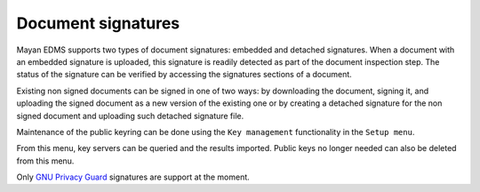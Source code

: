 ===================
Document signatures
===================

Mayan EDMS supports two types of document signatures: embedded and
detached signatures. When a document with an embedded signature is
uploaded, this signature is readily detected as part of the document
inspection step. The status of the signature can be verified by accessing the
signatures sections of a document.

Existing non signed documents can be signed in one of two ways:
by downloading the document, signing it, and uploading the signed document
as a new version of the existing one or by creating a detached signature for
the non signed document and uploading such detached signature file.

Maintenance of the public keyring can be done using the ``Key management``
functionality in the ``Setup menu``.

From this menu, key servers can be queried and the results imported. Public
keys no longer needed can also be deleted from this menu.

Only `GNU Privacy Guard`_ signatures are support at the moment.

.. _`GNU Privacy Guard`: www.gnupg.org/
